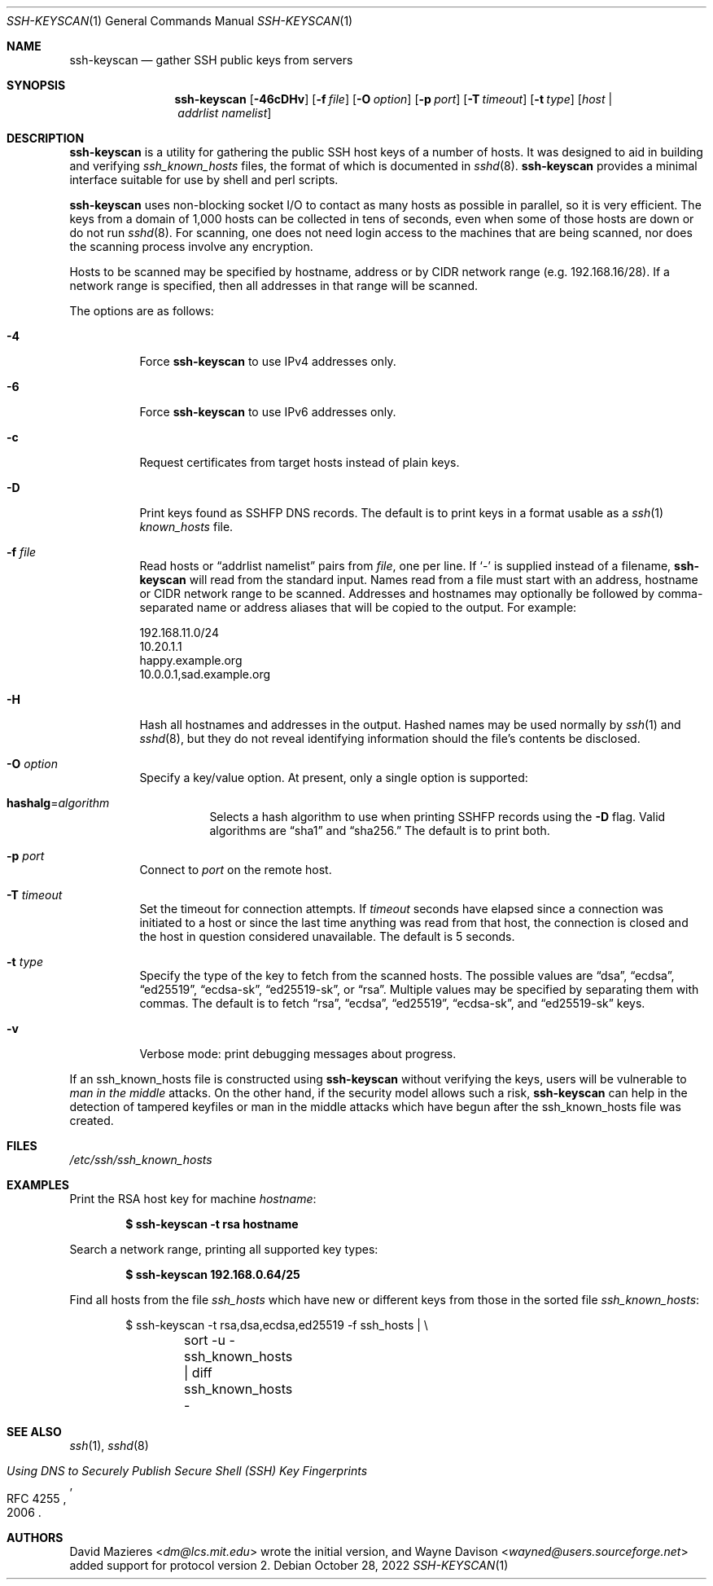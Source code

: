.\"	$OpenBSD: ssh-keyscan.1,v 1.47 2022/10/28 02:29:34 djm Exp $
.\"
.\" Copyright 1995, 1996 by David Mazieres <dm@lcs.mit.edu>.
.\"
.\" Modification and redistribution in source and binary forms is
.\" permitted provided that due credit is given to the author and the
.\" OpenBSD project by leaving this copyright notice intact.
.\"
.Dd $Mdocdate: October 28 2022 $
.Dt SSH-KEYSCAN 1
.Os
.Sh NAME
.Nm ssh-keyscan
.Nd gather SSH public keys from servers
.Sh SYNOPSIS
.Nm ssh-keyscan
.Op Fl 46cDHv
.Op Fl f Ar file
.Op Fl O Ar option
.Op Fl p Ar port
.Op Fl T Ar timeout
.Op Fl t Ar type
.Op Ar host | addrlist namelist
.Sh DESCRIPTION
.Nm
is a utility for gathering the public SSH host keys of a number of
hosts.
It was designed to aid in building and verifying
.Pa ssh_known_hosts
files,
the format of which is documented in
.Xr sshd 8 .
.Nm
provides a minimal interface suitable for use by shell and perl
scripts.
.Pp
.Nm
uses non-blocking socket I/O to contact as many hosts as possible in
parallel, so it is very efficient.
The keys from a domain of 1,000
hosts can be collected in tens of seconds, even when some of those
hosts are down or do not run
.Xr sshd 8 .
For scanning, one does not need
login access to the machines that are being scanned, nor does the
scanning process involve any encryption.
.Pp
Hosts to be scanned may be specified by hostname, address or by CIDR
network range (e.g. 192.168.16/28).
If a network range is specified, then all addresses in that range will
be scanned.
.Pp
The options are as follows:
.Bl -tag -width Ds
.It Fl 4
Force
.Nm
to use IPv4 addresses only.
.It Fl 6
Force
.Nm
to use IPv6 addresses only.
.It Fl c
Request certificates from target hosts instead of plain keys.
.It Fl D
Print keys found as SSHFP DNS records.
The default is to print keys in a format usable as a
.Xr ssh 1
.Pa known_hosts
file.
.It Fl f Ar file
Read hosts or
.Dq addrlist namelist
pairs from
.Ar file ,
one per line.
If
.Sq -
is supplied instead of a filename,
.Nm
will read from the standard input.
Names read from a file must start with an address, hostname or CIDR network
range to be scanned.
Addresses and hostnames may optionally be followed by comma-separated name
or address aliases that will be copied to the output.
For example:
.Bd -literal
192.168.11.0/24
10.20.1.1
happy.example.org
10.0.0.1,sad.example.org
.Ed
.It Fl H
Hash all hostnames and addresses in the output.
Hashed names may be used normally by
.Xr ssh 1
and
.Xr sshd 8 ,
but they do not reveal identifying information should the file's contents
be disclosed.
.It Fl O Ar option
Specify a key/value option.
At present, only a single option is supported:
.Bl -tag -width Ds
.It Cm hashalg Ns = Ns Ar algorithm
Selects a hash algorithm to use when printing SSHFP records using the
.Fl D
flag.
Valid algorithms are
.Dq sha1
and
.Dq sha256.
The default is to print both.
.El
.It Fl p Ar port
Connect to
.Ar port
on the remote host.
.It Fl T Ar timeout
Set the timeout for connection attempts.
If
.Ar timeout
seconds have elapsed since a connection was initiated to a host or since the
last time anything was read from that host, the connection is
closed and the host in question considered unavailable.
The default is 5 seconds.
.It Fl t Ar type
Specify the type of the key to fetch from the scanned hosts.
The possible values are
.Dq dsa ,
.Dq ecdsa ,
.Dq ed25519 ,
.Dq ecdsa-sk ,
.Dq ed25519-sk ,
or
.Dq rsa .
Multiple values may be specified by separating them with commas.
The default is to fetch
.Dq rsa ,
.Dq ecdsa ,
.Dq ed25519 ,
.Dq ecdsa-sk ,
and
.Dq ed25519-sk
keys.
.It Fl v
Verbose mode:
print debugging messages about progress.
.El
.Pp
If an ssh_known_hosts file is constructed using
.Nm
without verifying the keys, users will be vulnerable to
.Em man in the middle
attacks.
On the other hand, if the security model allows such a risk,
.Nm
can help in the detection of tampered keyfiles or man in the middle
attacks which have begun after the ssh_known_hosts file was created.
.Sh FILES
.Pa /etc/ssh/ssh_known_hosts
.Sh EXAMPLES
Print the RSA host key for machine
.Ar hostname :
.Pp
.Dl $ ssh-keyscan -t rsa hostname
.Pp
Search a network range, printing all supported key types:
.Pp
.Dl $ ssh-keyscan 192.168.0.64/25
.Pp
Find all hosts from the file
.Pa ssh_hosts
which have new or different keys from those in the sorted file
.Pa ssh_known_hosts :
.Bd -literal -offset indent
$ ssh-keyscan -t rsa,dsa,ecdsa,ed25519 -f ssh_hosts | \e
	sort -u - ssh_known_hosts | diff ssh_known_hosts -
.Ed
.Sh SEE ALSO
.Xr ssh 1 ,
.Xr sshd 8
.Rs
.%D 2006
.%R RFC 4255
.%T Using DNS to Securely Publish Secure Shell (SSH) Key Fingerprints
.Re
.Sh AUTHORS
.An -nosplit
.An David Mazieres Aq Mt dm@lcs.mit.edu
wrote the initial version, and
.An Wayne Davison Aq Mt wayned@users.sourceforge.net
added support for protocol version 2.

